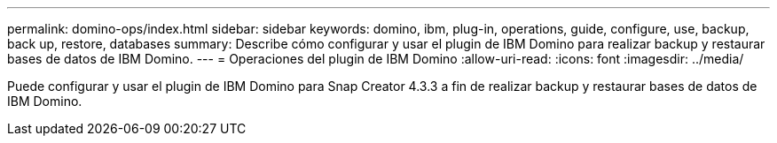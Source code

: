 ---
permalink: domino-ops/index.html 
sidebar: sidebar 
keywords: domino, ibm, plug-in, operations, guide, configure, use, backup, back up, restore, databases 
summary: Describe cómo configurar y usar el plugin de IBM Domino para realizar backup y restaurar bases de datos de IBM Domino. 
---
= Operaciones del plugin de IBM Domino
:allow-uri-read: 
:icons: font
:imagesdir: ../media/


[role="Lead"]
Puede configurar y usar el plugin de IBM Domino para Snap Creator 4.3.3 a fin de realizar backup y restaurar bases de datos de IBM Domino.
